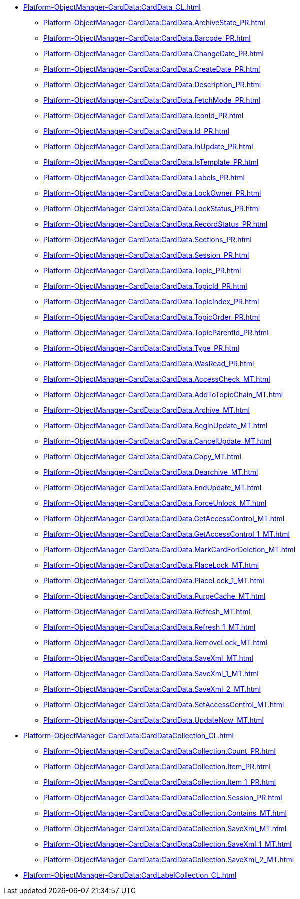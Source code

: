 ***** xref:Platform-ObjectManager-CardData:CardData_CL.adoc[]
****** xref:Platform-ObjectManager-CardData:CardData.ArchiveState_PR.adoc[]
****** xref:Platform-ObjectManager-CardData:CardData.Barcode_PR.adoc[]
****** xref:Platform-ObjectManager-CardData:CardData.ChangeDate_PR.adoc[]
****** xref:Platform-ObjectManager-CardData:CardData.CreateDate_PR.adoc[]
****** xref:Platform-ObjectManager-CardData:CardData.Description_PR.adoc[]
****** xref:Platform-ObjectManager-CardData:CardData.FetchMode_PR.adoc[]
****** xref:Platform-ObjectManager-CardData:CardData.IconId_PR.adoc[]
****** xref:Platform-ObjectManager-CardData:CardData.Id_PR.adoc[]
****** xref:Platform-ObjectManager-CardData:CardData.InUpdate_PR.adoc[]
****** xref:Platform-ObjectManager-CardData:CardData.IsTemplate_PR.adoc[]
****** xref:Platform-ObjectManager-CardData:CardData.Labels_PR.adoc[]
****** xref:Platform-ObjectManager-CardData:CardData.LockOwner_PR.adoc[]
****** xref:Platform-ObjectManager-CardData:CardData.LockStatus_PR.adoc[]
****** xref:Platform-ObjectManager-CardData:CardData.RecordStatus_PR.adoc[]
****** xref:Platform-ObjectManager-CardData:CardData.Sections_PR.adoc[]
****** xref:Platform-ObjectManager-CardData:CardData.Session_PR.adoc[]
****** xref:Platform-ObjectManager-CardData:CardData.Topic_PR.adoc[]
****** xref:Platform-ObjectManager-CardData:CardData.TopicId_PR.adoc[]
****** xref:Platform-ObjectManager-CardData:CardData.TopicIndex_PR.adoc[]
****** xref:Platform-ObjectManager-CardData:CardData.TopicOrder_PR.adoc[]
****** xref:Platform-ObjectManager-CardData:CardData.TopicParentId_PR.adoc[]
****** xref:Platform-ObjectManager-CardData:CardData.Type_PR.adoc[]
****** xref:Platform-ObjectManager-CardData:CardData.WasRead_PR.adoc[]
****** xref:Platform-ObjectManager-CardData:CardData.AccessCheck_MT.adoc[]
****** xref:Platform-ObjectManager-CardData:CardData.AddToTopicChain_MT.adoc[]
****** xref:Platform-ObjectManager-CardData:CardData.Archive_MT.adoc[]
****** xref:Platform-ObjectManager-CardData:CardData.BeginUpdate_MT.adoc[]
****** xref:Platform-ObjectManager-CardData:CardData.CancelUpdate_MT.adoc[]
****** xref:Platform-ObjectManager-CardData:CardData.Copy_MT.adoc[]
****** xref:Platform-ObjectManager-CardData:CardData.Dearchive_MT.adoc[]
****** xref:Platform-ObjectManager-CardData:CardData.EndUpdate_MT.adoc[]
****** xref:Platform-ObjectManager-CardData:CardData.ForceUnlock_MT.adoc[]
****** xref:Platform-ObjectManager-CardData:CardData.GetAccessControl_MT.adoc[]
****** xref:Platform-ObjectManager-CardData:CardData.GetAccessControl_1_MT.adoc[]
****** xref:Platform-ObjectManager-CardData:CardData.MarkCardForDeletion_MT.adoc[]
****** xref:Platform-ObjectManager-CardData:CardData.PlaceLock_MT.adoc[]
****** xref:Platform-ObjectManager-CardData:CardData.PlaceLock_1_MT.adoc[]
****** xref:Platform-ObjectManager-CardData:CardData.PurgeCache_MT.adoc[]
****** xref:Platform-ObjectManager-CardData:CardData.Refresh_MT.adoc[]
****** xref:Platform-ObjectManager-CardData:CardData.Refresh_1_MT.adoc[]
****** xref:Platform-ObjectManager-CardData:CardData.RemoveLock_MT.adoc[]
****** xref:Platform-ObjectManager-CardData:CardData.SaveXml_MT.adoc[]
****** xref:Platform-ObjectManager-CardData:CardData.SaveXml_1_MT.adoc[]
****** xref:Platform-ObjectManager-CardData:CardData.SaveXml_2_MT.adoc[]
****** xref:Platform-ObjectManager-CardData:CardData.SetAccessControl_MT.adoc[]
****** xref:Platform-ObjectManager-CardData:CardData.UpdateNow_MT.adoc[]
***** xref:Platform-ObjectManager-CardData:CardDataCollection_CL.adoc[]
****** xref:Platform-ObjectManager-CardData:CardDataCollection.Count_PR.adoc[]
****** xref:Platform-ObjectManager-CardData:CardDataCollection.Item_PR.adoc[]
****** xref:Platform-ObjectManager-CardData:CardDataCollection.Item_1_PR.adoc[]
****** xref:Platform-ObjectManager-CardData:CardDataCollection.Session_PR.adoc[]
****** xref:Platform-ObjectManager-CardData:CardDataCollection.Contains_MT.adoc[]
****** xref:Platform-ObjectManager-CardData:CardDataCollection.SaveXml_MT.adoc[]
****** xref:Platform-ObjectManager-CardData:CardDataCollection.SaveXml_1_MT.adoc[]
****** xref:Platform-ObjectManager-CardData:CardDataCollection.SaveXml_2_MT.adoc[]
***** xref:Platform-ObjectManager-CardData:CardLabelCollection_CL.adoc[]
